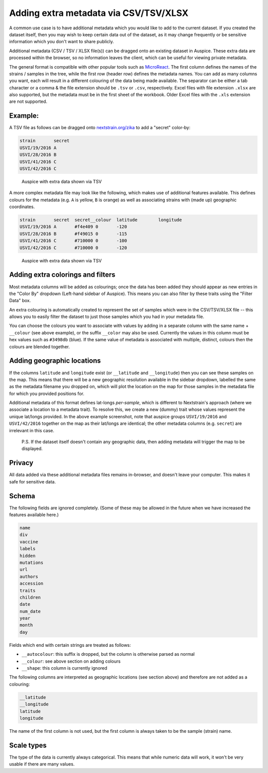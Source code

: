 Adding extra metadata via CSV/TSV/XLSX
======================================

A common use case is to have additional metadata which you would like to add to the current dataset. If you created the dataset itself, then you may wish to keep certain data out of the dataset, as it may change frequently or be sensitive information which you don't want to share publicly.

Additional metadata (CSV / TSV / XLSX file(s)) can be dragged onto an existing dataset in Auspice. These extra data are processed within the browser, so no information leaves the client, which can be useful for viewing private metadata.

The general format is compatible with other popular tools such as `MicroReact <https://microreact.org/>`__. The first column defines the names of the strains / samples in the tree, while the first row (header row) defines the metadata names. You can add as many columns you want, each will result in a different colouring of the data being made available. The separator can be either a tab character or a comma & the file extension should be ``.tsv`` or ``.csv``, respectively. Excel files with file extension ``.xlsx`` are also supported, but the metadata must be in the first sheet of the workbook. Older Excel files with the ``.xls`` extension are not supported.

Example:
--------

A TSV file as follows can be dragged onto `nextstrain.org/zika <https://nextstrain.org/zika>`__ to add a "secret" color-by:

.. code:: text

   strain	secret
   USVI/19/2016	A
   USVI/28/2016	B
   USVI/41/2016	C
   USVI/42/2016	C

.. figure:: ../assets/extra-data.png
   :alt: Auspice with extra data shown via TSV

   Auspice with extra data shown via TSV

A more complex metadata file may look like the following, which makes use of additional features available. This defines colours for the metadata (e.g. ``A`` is yellow, ``B`` is orange) as well as associating strains with (made up) geographic coordinates.

.. code:: text

   strain	secret	secret__colour	latitude	longitude
   USVI/19/2016	A	#f4e409	0	-120
   USVI/28/2016	B	#f49015	0	-115
   USVI/41/2016	C	#710000	0	-100
   USVI/42/2016	C	#710000	0	-120

.. figure:: ../assets/extra-data-2.png
   :alt: Auspice with extra data shown via TSV

   Auspice with extra data shown via TSV

Adding extra colorings and filters
----------------------------------

Most metadata columns will be added as colourings; once the data has been added they should appear as new entries in the "Color By" dropdown (Left-hand sidebar of Auspice). This means you can also filter by these traits using the "Filter Data" box.

An extra colouring is automatically created to represent the set of samples which were in the CSV/TSV/XLSX file -- this allows you to easily filter the dataset to just those samples which you had in your metadata file.

You can choose the colours you want to associate with values by adding in a separate column with the same name + ``__colour`` (see above example), or the suffix ``__color`` may also be used. Currently the values in this column must be hex values such as ``#3498db`` (blue). If the same value of metadata is associated with multiple, distinct, colours then the colours are blended together.

Adding geographic locations
---------------------------

If the columns ``latitude`` and ``longitude`` exist (or ``__latitude`` and ``__longitude``) then you can see these samples on the map. This means that there will be a new geographic resolution available in the sidebar dropdown, labelled the same as the metadata filename you dropped on, which will plot the location on the map for those samples in the metadata file for which you provided positions for.

Additional metadata of this format defines lat-longs *per-sample*, which is different to Nextstrain's approach (where we associate a location to a metadata trait). To resolve this, we create a new (dummy) trait whose values represent the unique lat/longs provided. In the above example screenshot, note that auspice groups ``USVI/19/2016`` and ``USVI/42/2016`` together on the map as their lat/longs are identical; the other metadata columns (e.g. ``secret``) are irrelevant in this case.

   P.S. If the dataset itself doesn't contain any geographic data, then adding metadata will trigger the map to be displayed.

Privacy
-------

All data added via these additional metadata files remains in-browser, and doesn't leave your computer. This makes it safe for sensitive data.

Schema
------

The following fields are ignored completely. (Some of these may be allowed in the future when we have increased the features available here.)

.. code:: yaml

   name
   div
   vaccine
   labels
   hidden
   mutations
   url
   authors
   accession
   traits
   children
   date
   num_date
   year
   month
   day

Fields which end with certain strings are treated as follows:

- ``__autocolour``: this suffix is dropped, but the column is otherwise parsed as normal
- ``__colour``: see above section on adding colours
- ``__shape``: this column is currently ignored

The following columns are interpreted as geographic locations (see section above) and therefore are not added as a colouring:

.. code:: yaml

   __latitude
   __longitude
   latitude
   longitude

The name of the first column is not used, but the first column is always taken to be the sample (strain) name.

Scale types
-----------

The type of the data is currently always categorical. This means that while numeric data will work, it won't be very usable if there are many values.
